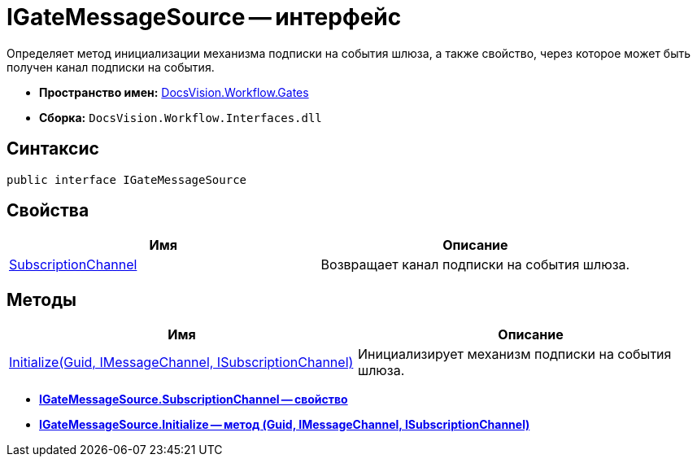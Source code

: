 = IGateMessageSource -- интерфейс

Определяет метод инициализации механизма подписки на события шлюза, а также свойство, через которое может быть получен канал подписки на события.

* *Пространство имен:* xref:api/DocsVision/Workflow/Gates/Gates_NS.adoc[DocsVision.Workflow.Gates]
* *Сборка:* `DocsVision.Workflow.Interfaces.dll`

== Синтаксис

[source,csharp]
----
public interface IGateMessageSource
----

== Свойства

[cols=",",options="header"]
|===
|Имя |Описание
|xref:api/DocsVision/Workflow/Gates/IGateMessageSource.SubscriptionChannel_PR.adoc[SubscriptionChannel] |Возвращает канал подписки на события шлюза.
|===

== Методы

[cols=",",options="header"]
|===
|Имя |Описание
|xref:api/DocsVision/Workflow/Gates/IGateMessageSource.Initialize_MT.adoc[Initialize(Guid, IMessageChannel, ISubscriptionChannel)] |Инициализирует механизм подписки на события шлюза.
|===

* *xref:api/DocsVision/Workflow/Gates/IGateMessageSource.SubscriptionChannel_PR.adoc[IGateMessageSource.SubscriptionChannel -- свойство]* +
* *xref:api/DocsVision/Workflow/Gates/IGateMessageSource.Initialize_MT.adoc[IGateMessageSource.Initialize -- метод (Guid, IMessageChannel, ISubscriptionChannel)]* +
